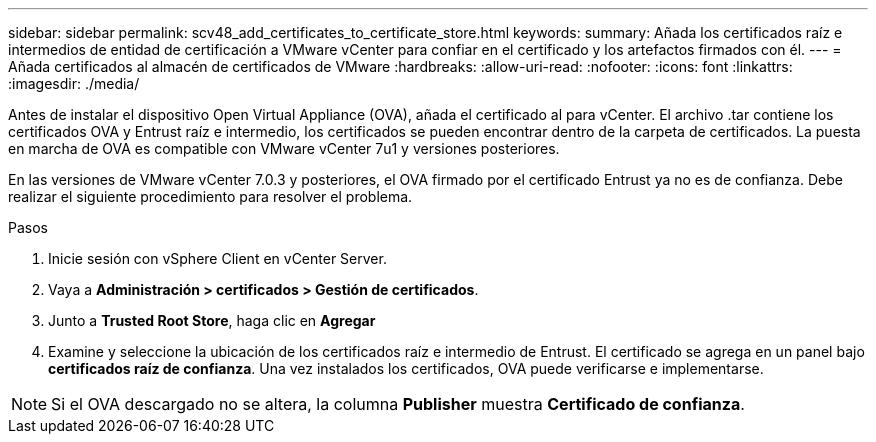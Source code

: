 ---
sidebar: sidebar 
permalink: scv48_add_certificates_to_certificate_store.html 
keywords:  
summary: Añada los certificados raíz e intermedios de entidad de certificación a VMware vCenter para confiar en el certificado y los artefactos firmados con él. 
---
= Añada certificados al almacén de certificados de VMware
:hardbreaks:
:allow-uri-read: 
:nofooter: 
:icons: font
:linkattrs: 
:imagesdir: ./media/


[role="lead"]
Antes de instalar el dispositivo Open Virtual Appliance (OVA), añada el certificado al para vCenter. El archivo .tar contiene los certificados OVA y Entrust raíz e intermedio, los certificados se pueden encontrar dentro de la carpeta de certificados. La puesta en marcha de OVA es compatible con VMware vCenter 7u1 y versiones posteriores.

En las versiones de VMware vCenter 7.0.3 y posteriores, el OVA firmado por el certificado Entrust ya no es de confianza. Debe realizar el siguiente procedimiento para resolver el problema.

.Pasos
. Inicie sesión con vSphere Client en vCenter Server.
. Vaya a *Administración > certificados > Gestión de certificados*.
. Junto a *Trusted Root Store*, haga clic en *Agregar*
. Examine y seleccione la ubicación de los certificados raíz e intermedio de Entrust. El certificado se agrega en un panel bajo *certificados raíz de confianza*. Una vez instalados los certificados, OVA puede verificarse e implementarse.



NOTE: Si el OVA descargado no se altera, la columna *Publisher* muestra *Certificado de confianza*.
